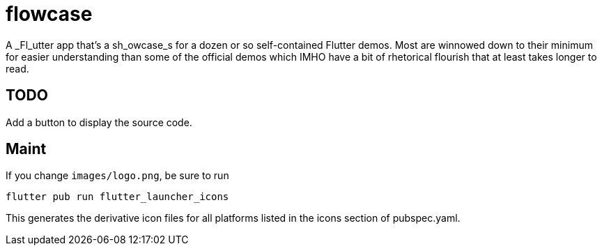 = flowcase

A _Fl_utter app that's a sh_owcase_s for a dozen or so self-contained Flutter demos.
Most are winnowed down to their minimum for
easier understanding than some of the official
demos which IMHO have a bit of rhetorical flourish that at least takes longer to read.

== TODO

Add a button to display the source code.

== Maint

If you change `images/logo.png`, be sure to run

	flutter pub run flutter_launcher_icons

This generates the derivative icon files for all platforms listed in the
icons section of pubspec.yaml.
